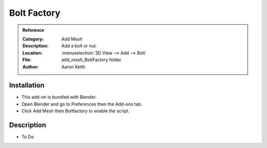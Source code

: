 
************
Bolt Factory
************

.. admonition:: Reference
   :class: refbox

   :Category:  Add Mesh
   :Description: Add a bolt or nut.
   :Location: :menuselection:`3D View --> Add --> Bolt`
   :File: add_mesh_BoltFactory folder
   :Author: Aaron Keith


Installation
============

- This add-on is bundled with Blender.
- Open Blender and go to Preferences then the Add-ons tab.
- Click Add Mesh then Boltfactory to enable the script.


Description
===========

- To Do
